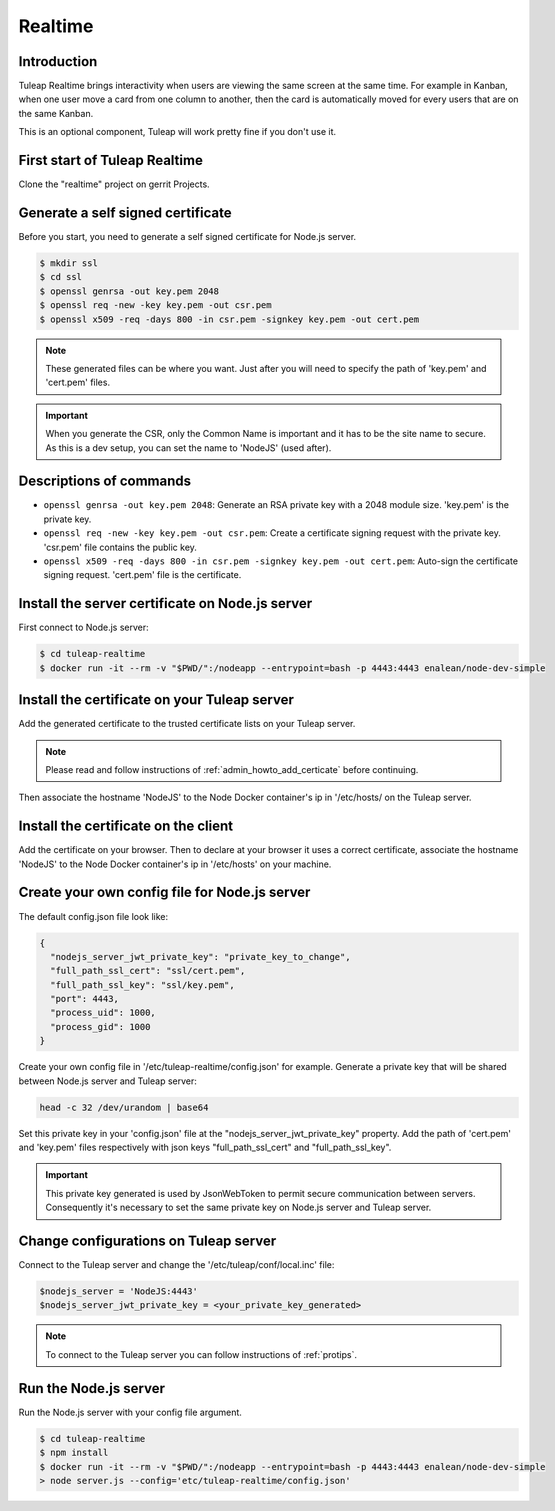 Realtime
========

Introduction
------------

Tuleap Realtime brings interactivity when users are viewing the same screen at the same time.
For example in Kanban, when one user move a card from one column to another, then the card is
automatically moved for every users that are on the same Kanban.

This is an optional component, Tuleap will work pretty fine if you don't use it.

First start of Tuleap Realtime
------------------------------

Clone the "realtime" project on gerrit Projects.

Generate a self signed certificate
----------------------------------

Before you start, you need to generate a self signed certificate for Node.js server.

.. code-block:: bash

    $ mkdir ssl
    $ cd ssl
    $ openssl genrsa -out key.pem 2048
    $ openssl req -new -key key.pem -out csr.pem
    $ openssl x509 -req -days 800 -in csr.pem -signkey key.pem -out cert.pem

.. NOTE:: These generated files can be where you want. Just after you will need to specify the path of 'key.pem' and 'cert.pem' files.

.. IMPORTANT:: When you generate the CSR, only the Common Name is important and it has to be the site name to secure.
    As this is a dev setup, you can set the name to 'NodeJS' (used after).

Descriptions of commands
------------------------

* ``openssl genrsa -out key.pem 2048``: Generate an RSA private key with a 2048 module size. 'key.pem' is the private key.
* ``openssl req -new -key key.pem -out csr.pem``: Create a certificate signing request with the private key. 'csr.pem' file contains the public key.
* ``openssl x509 -req -days 800 -in csr.pem -signkey key.pem -out cert.pem``: Auto-sign the certificate signing request. 'cert.pem' file is the certificate.

Install the server certificate on Node.js server
--------

First connect to Node.js server:

.. code-block:: bash

    $ cd tuleap-realtime
    $ docker run -it --rm -v "$PWD/":/nodeapp --entrypoint=bash -p 4443:4443 enalean/node-dev-simple

Install the certificate on your Tuleap server
---------------------------------------------

Add the generated certificate to the trusted certificate lists on your Tuleap server.

.. NOTE:: Please read and follow instructions of :ref:`admin_howto_add_certicate` before continuing.

Then associate the hostname 'NodeJS' to the Node Docker container's ip in '/etc/hosts/ on the Tuleap server.

Install the certificate on the client
---------------

Add the certificate on your browser. Then to declare at your browser it uses a correct certificate, associate the hostname 'NodeJS' to the Node Docker container's ip in '/etc/hosts' on your machine.

Create your own config file for Node.js server
---------------

The default config.json file look like:

.. code-block:: json

    {
      "nodejs_server_jwt_private_key": "private_key_to_change",
      "full_path_ssl_cert": "ssl/cert.pem",
      "full_path_ssl_key": "ssl/key.pem",
      "port": 4443,
      "process_uid": 1000,
      "process_gid": 1000
    }

Create your own config file in '/etc/tuleap-realtime/config.json' for example.
Generate a private key that will be shared between Node.js server and Tuleap server:

.. code-block:: bash

    head -c 32 /dev/urandom | base64

Set this private key in your 'config.json' file at the "nodejs_server_jwt_private_key" property.
Add the path of 'cert.pem' and 'key.pem' files respectively with json keys "full_path_ssl_cert" and "full_path_ssl_key".

.. IMPORTANT:: This private key generated is used by JsonWebToken to permit secure communication between servers.
    Consequently it's necessary to set the same private key on Node.js server and Tuleap server.

Change configurations on Tuleap server
---------------

Connect to the Tuleap server and change the '/etc/tuleap/conf/local.inc' file:

.. code-block:: txt

    $nodejs_server = 'NodeJS:4443'
    $nodejs_server_jwt_private_key = <your_private_key_generated>

.. NOTE:: To connect to the Tuleap server you can follow instructions of :ref:`protips`.

Run the Node.js server
----------------------

Run the Node.js server with your config file argument.

.. code-block:: bash

    $ cd tuleap-realtime
    $ npm install
    $ docker run -it --rm -v "$PWD/":/nodeapp --entrypoint=bash -p 4443:4443 enalean/node-dev-simple
    > node server.js --config='etc/tuleap-realtime/config.json'
